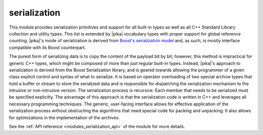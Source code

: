 ..
    Copyright (c) 2019 The STE||AR-Group

    SPDX-License-Identifier: BSL-1.0
    Distributed under the Boost Software License, Version 1.0. (See accompanying
    file LICENSE_1_0.txt or copy at http://www.boost.org/LICENSE_1_0.txt)

.. _modules_serialization:

=============
serialization
=============

This module provides serialization primitives and support for all built-in
types as well as all C++ Standard Library collection and utility types. This
list is extended by |pika| vocabulary types with proper support for global
reference counting. |pika|'s mode of serialization is derived from `Boost's
serialization model
<https://www.boost.org/doc/libs/1_72_0/libs/serialization/doc/index.html>`_
and, as such, is mostly interface compatible with
its Boost counterpart.

The purest form of serializing data is to copy the content of the payload bit
by bit; however, this method is impractical for generic C++ types, which might
be composed of more than just regular built-in types. Instead, |pika|'s approach
to serialization is derived from the Boost Serialization library, and is geared
towards allowing the programmer of a given class explicit control and syntax of
what to serialize. It is based on operator overloading of two special archive
types that hold a buffer or stream to store the serialized data and is
responsible for dispatching the serialization mechanism to the intrusive or
non-intrusive version. The serialization process is recursive. Each member that
needs to be serialized must be specified explicitly. The advantage of this
approach is that the serialization code is written in C++ and leverages all
necessary programming techniques. The generic, user-facing interface allows
for effective application of the serialization process without obstructing the
algorithms that need special code for packing and unpacking. It also allows for
optimizations in the implementation of the archives.

See the :ref:`API reference <modules_serialization_api>` of the module for more
details.
